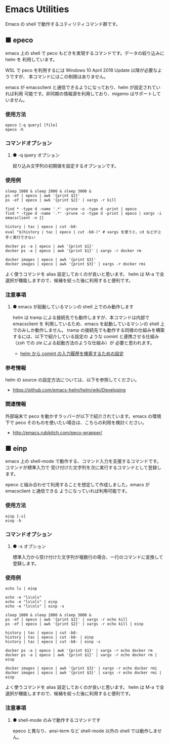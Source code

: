 #+STARTUP: showall indent

* Emacs Utilities

Emacs の shell で動作するユティリティコマンド群です。

** ■ epeco

emacs 上の shell で peco もどきを実現するコマンドです。データの絞り込みに helm を
利用しています。

WSL で peco を利用するには Windows 10 April 2018 Update 以降が必要なようですが、
本コマンドにはこの制限はありません。

emacs が emacsclient と通信できるようになっており、helm が設定されていれば利用
可能です。非同期の情報源を利用しており、migemo はサポートしていません。

*** 使用方法

#+BEGIN_EXAMPLE
epeco [-q query] [file]
epeco -h
#+END_EXAMPLE

*** コマンドオプション

**** ● -q query オプション

絞り込み文字列の初期値を設定するオプションです。

*** 使用例

#+BEGIN_EXAMPLE
sleep 1000 & sleep 2000 & sleep 3000 &
ps -ef | epeco | awk '{print $2}'
ps -ef | epeco | awk '{print $2}' | xargs -r kill

find * -type d -name '.*' -prune -o -type d -print | epeco
find * -type d -name '.*' -prune -o -type d -print | epeco | xargs -i emacsclient -n {}

history | tac | epeco | cut -b8-
eval "$(history | tac | epeco | cut -b8-)" # xargs を使うと、cd などが上手く実行できない

docker ps -a | epeco | awk '{print $1}'
docker ps -a | epeco | awk '{print $1}' | xargs -r docker rm

docker images | epeco | awk '{print $3}'
docker images | epeco | awk '{print $3}' | xargs -r docker rmi
#+END_EXAMPLE

よく使うコマンドを alias 設定しておくのが良いと思います。
helm は M-a で全選択が機能しますので、候補を絞った後に利用すると便利です。

*** 注意事項

**** ● emacs が起動しているマシンの shell 上でのみ動作します

helm は tramp による接続先でも動作しますが、本コマンドは内部で emacsclient を
利用しているため、emacs を起動しているマシンの shell 上でのみしか動作しません。
tramp の接続先でも動作する同様の仕組みを構築するには、以下で紹介している設定の
ような comint と連携させる仕組み（zsh での zle による起動方法のような仕組み）が
必要と思われます。

- [[https://www49.atwiki.jp/ntemacs/pages/35.html][helm から comint の入力履歴を検索するための設定]]

*** 参考情報

helm の source の設定方法については、以下を参照してください。

- https://github.com/emacs-helm/helm/wiki/Developing

*** 関連情報

外部端末で peco を動かすラッパーが以下で紹介されています。emacs の環境下で peco
そのものを使いたい場合は、こちらの利用を検討ください。

- http://emacs.rubikitch.com/peco-wrapper/

** ■ einp

emacs 上の shell-mode で動作する、コマンド入力を支援するコマンドです。コマンドが標準入力で
受け付けた文字列を次に実行するコマンドとして登録します。

epeco と組み合わせて利用することを想定して作成しました。emacs が emacsclient と通信できる
ようになっていれば利用可能です。

*** 使用方法

#+BEGIN_EXAMPLE
einp [-s]
einp -h
#+END_EXAMPLE

*** コマンドオプション

**** ● -s オプション

標準入力から受け付けた文字列が複数行の場合、一行のコマンドに変換して登録します。

*** 使用例

#+BEGIN_EXAMPLE
echo ls | einp

echo -e "ls\nls"
echo -e "ls\nls" | einp
echo -e "ls\nls" | einp -s

sleep 1000 & sleep 2000 & sleep 3000 &
ps -ef | epeco | awk '{print $2}' | xargs -r echo kill
ps -ef | epeco | awk '{print $2}' | xargs -r echo kill | einp

history | tac | epeco | cut -b8-
history | tac | epeco | cut -b8- | einp
history | tac | epeco | cut -b8- | einp -s

docker ps -a | epeco | awk '{print $1}' | xargs -r echo docker rm
docker ps -a | epeco | awk '{print $1}' | xargs -r echo docker rm | einp

docker images | epeco | awk '{print $3}' | xargs -r echo docker rmi
docker images | epeco | awk '{print $3}' | xargs -r echo docker rmi | einp
#+END_EXAMPLE

よく使うコマンドを alias 設定しておくのが良いと思います。
helm は M-a で全選択が機能しますので、候補を絞った後に利用すると便利です。

*** 注意事項

**** ● shell-mode のみで動作するコマンドです

epeco と異なり、ansi-term など shell-mode 以外の shell では動作しません。
